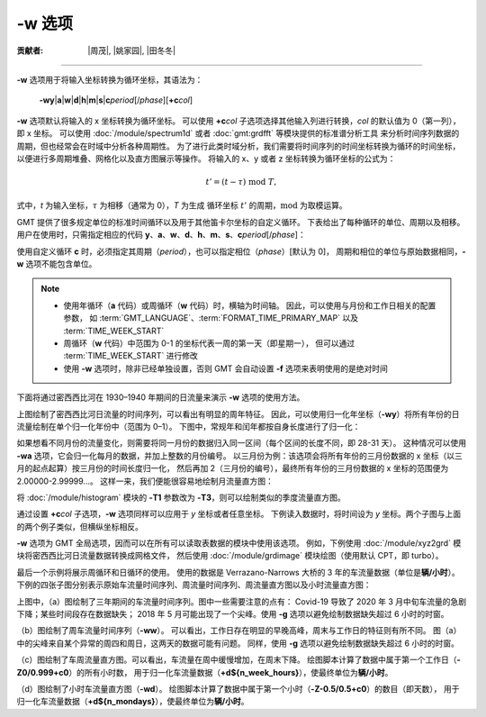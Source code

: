 -w 选项
=======

:贡献者: |周茂|, |姚家园|, |田冬冬|

----

**-w** 选项用于将输入坐标转换为循环坐标，其语法为：

    **-wy**\|\ **a**\|\ **w**\|\ **d**\|\ **h**\|\ **m**\|\ **s**\|\ 
    **c**\ *period*\ [/*phase*][**+c**\ *col*]

**-w** 选项默认将输入的 x 坐标转换为循环坐标。
可以使用 **+c**\ *col* 子选项选择其他输入列进行转换，\ *col* 的默认值为 0（第一列），即 x 坐标。
可以使用 :doc:`/module/spectrum1d` 或者 :doc:`gmt:grdfft` 等模块提供的标准谱分析工具
来分析时间序列数据的周期，但也经常会在时域中分析各种周期性。
为了进行此类时域分析，我们需要将时间序列的时间坐标转换为循环的时间坐标，
以便进行多周期堆叠、网格化以及直方图展示等操作。
将输入的 x、y 或者 z 坐标转换为循环坐标的公式为：

.. math::
    
    t' = (t - \tau) \;\mathrm{mod}\; T,

式中，*t* 为输入坐标，:math:`\tau` 为相移（通常为 0），*T* 为生成
循环坐标 :math:`t'` 的周期，:math:`\mathrm{mod}` 为取模运算。

GMT 提供了很多规定单位的标准时间循环以及用于其他笛卡尔坐标的自定义循环。
下表给出了每种循环的单位、周期以及相移。
用户在使用时，只需指定相应的代码
**y**\ 、\ **a**\ 、\ **w**\ 、\ **d**\ 、\ **h**\ 、\ **m**\ 、\ **s**\ 、\ **c**\ *period*\ [/*phase*]：

.. table:: 标准时间循环代码
    :align: center
  
    =========  ==========================  =========  ============  ========
    **代码**   **含义**\ （**单位**）  **周期**   **相位**      **范围**
    =========  ==========================  =========  ============  ========
    **y**      年循环（归一化）            1 年       0             0–1   
    **a**      年循环（月）                1 年       0             0–12  
    **w**      周循环（天）                1 周       0             0–7   
    **d**      天循环（小时）              1 天       0             0–24  
    **h**      小时循环（分钟）            1 小时     0             0–60  
    **m**      分钟循环（秒）              1 分       0             0–60  
    **s**      秒循环（秒）                1 秒       0             0–1   
    **c**      自定义循环（归一化）        :math:`T`  :math:`\tau`  0–1   
    =========  ==========================  =========  ============  ========

使用自定义循环 **c** 时，必须指定其周期（*period*），也可以指定相位（*phase*）[默认为 0]，
周期和相位的单位与原始数据相同，\ **-w** 选项不能包含单位。

.. note::

   - 使用年循环（**a** 代码）或周循环（**w** 代码）时，横轴为时间轴。
     因此，可以使用与月份和工作日相关的配置参数，
     如 :term:`GMT_LANGUAGE`\ 、\ :term:`FORMAT_TIME_PRIMARY_MAP` 以及 :term:`TIME_WEEK_START`
   - 周循环（**w** 代码）中范围为 0-1 的坐标代表一周的第一天（即星期一），
     但可以通过 :term:`TIME_WEEK_START` 进行修改
   - 使用 **-w** 选项时，除非已经单独设置，否则 GMT 会自动设置 **-f** 选项来表明使用的是绝对时间

下面将通过密西西比河在 1930–1940 年期间的日流量来演示 **-w** 选项的使用方法。

.. gmtplot:: ./w/GMT_cycle_1.sh
    :width: 500 px
    :show-code: true
    
    密西西比河日流量时间序列图

上图绘制了密西西比河日流量的时间序列，可以看出有明显的周年特征。
因此，可以使用归一化年坐标（**-wy**）将所有年份的日流量绘制在单个归一化年份中（范围为 0–1）。
下图中，常规年和闰年都按自身长度进行了归一化：

.. gmtplot:: ./w/GMT_cycle_2.sh
    :width: 500 px
    :show-code: true

    归一化年份下的密西西比河日流量时间序列图

如果想看不同月份的流量变化，则需要将同一月份的数据归入同一区间（每个区间的长度不同，即 28-31 天）。
这种情况可以使用 **-wa** 选项，它会归一化每月的数据，并加上整数的月份编号。
以三月份为例：该选项会将所有年份的三月份数据的 x 坐标（以三月的起点起算）按三月份的时间长度归一化，
然后再加 2（三月份的编号），最终所有年份的三月份数据的 x 坐标的范围便为 2.00000-2.99999...。
这样一来，我们便能很容易地绘制月流量直方图：

.. gmtplot:: ./w/GMT_cycle_3.sh
    :width: 500 px
    :show-code: true
    
    10 年间的密西西比河月流量（以 9 月为起点）

将 :doc:`/module/histogram` 模块的  **-T1** 参数改为 **-T3**，则可以绘制类似的季度流量直方图。

通过设置 **+c**\ *col* 子选项，**-w** 选项同样可以应用于 *y* 坐标或者任意坐标。
下例读入数据时，将时间设为  *y* 坐标。两个子图与上面的两个例子类似，但横纵坐标相反。

.. gmtplot:: ./w/GMT_cycle_4.sh
    :width: 600 px
    :show-code: true
    
    a）归一化后一年内的密西西比河日流量，b）10 年的密西西比河月流量，以 9 月为起点

**-w** 选项为 GMT 全局选项，因而可以在所有可以读取表数据的模块中使用该选项。
例如，下例使用 :doc:`/module/xyz2grd` 模块将密西西比河日流量数据转换成网格文件，
然后使用 :doc:`/module/grdimage` 模块绘图（使用默认 CPT，即 turbo）。

.. gmtplot:: ./w/GMT_cycle_5.sh
    :width: 500 px
    :show-code: true

    归一化年份下的密西西比河日流量

最后一个示例将展示周循环和日循环的使用。
使用的数据是 Verrazano-Narrows 大桥的 3 年的车流量数据（单位是\ **辆/小时**）。
下例的四张子图分别表示原始车流量时间序列、周流量时间序列、周流量直方图以及小时流量直方图：

.. gmtplot:: ./w/GMT_cycle_6.sh
    :width: 800 px
    :show-code: true
    
    （a）Verrazano-Narrows 大桥原始车流量时间序列；（b）周流量时间序列；（c）周流量直方图；（d）小时流量直方图

上图中，（a）图绘制了三年期间的车流量时间序列。图中一些需要注意的点有：
Covid-19 导致了 2020 年 3 月中旬车流量的急剧下降；某些时间段存在数据缺失；
2018 年 5 月可能出现了一个尖峰。使用 **-g** 选项以避免绘制数据缺失超过 6 小时的时窗。

（b）图绘制了周车流量时间序列（**-ww**）。
可以看出，工作日存在明显的早晚高峰，周末与工作日的特征则有所不同。
图（a）中的尖峰来自某个异常的周四和周日，这两天的数据可能有问题。
同样，使用 **-g** 选项以避免绘制数据缺失超过 6 小时的时窗。

（c）图绘制了车周流量直方图。可以看出，车流量在周中缓慢增加，在周末下降。
绘图脚本计算了数据中属于第一个工作日（**-Z0/0.999+c0**）的所有小时数，
用于归一化车流量数据（**+d${n_week_hours}**），使最终单位为\ **辆/小时**\ 。

（d）图绘制了小时车流量直方图（**-wd**）。
绘图脚本计算了数据中属于第一个小时（**-Z-0.5/0.5+c0**）的数目（即天数），
用于归一化车流量数据（**+d${n_mondays}**），使最终单位为\ **辆/小时**\ 。
